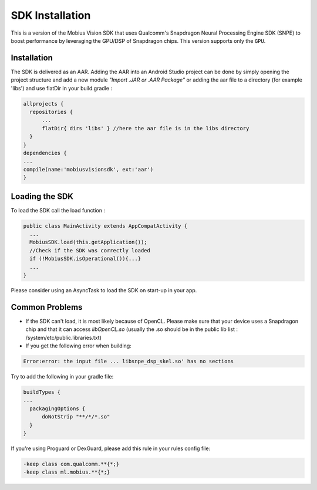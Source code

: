 SDK Installation
-------------------

This is a version of the Mobius Vision SDK that uses Qualcomm's Snapdragon Neural Processing Engine SDK (SNPE) to boost performance by leveraging the GPU/DSP of Snapdragon chips. This version supports only the ``GPU``.


Installation
================

The SDK is delivered as an AAR. Adding the AAR into an Android Studio project can be done by simply opening the project structure and add a new module *"Import .JAR or .AAR Package"* or adding the aar file to a directory (for example 'libs') and use flatDir in your build.gradle :

.. code-block:: gradle

     allprojects {
       repositories {
           ...
           flatDir{ dirs 'libs' } //here the aar file is in the libs directory
       }
     }
     dependencies {
     ...
     compile(name:'mobiusvisionsdk', ext:'aar')
     }
     
     
Loading the SDK
================

To load the SDK call the load function :

.. code-block:: Java

     public class MainActivity extends AppCompatActivity {
       ...
       MobiusSDK.load(this.getApplication());
       //Check if the SDK was correctly loaded
       if (!MobiusSDK.isOperational()){...}
       ...
     }
  
Please consider using an AsyncTask to load the SDK on start-up in your app.
  
  
Common Problems
===================

* If the SDK can't load, it is most likely because of OpenCL. Please make sure that your device uses a Snapdragon chip and that it can access *libOpenCL.so* (usually the .so should be in the public lib list : /system/etc/public.libraries.txt)
* If you get the following error when building:

.. code-block:: gradle

     Error:error: the input file ... libsnpe_dsp_skel.so' has no sections
  
Try to add the following in your gradle file:
 
.. code-block:: gradle

     buildTypes {
     ...
       packagingOptions {
           doNotStrip "**/*/*.so"
       }
     }
  
If you're using Proguard or DexGuard, please add this rule in your rules config file:

.. code-block:: proguard

     -keep class com.qualcomm.**{*;}
     -keep class ml.mobius.**{*;}